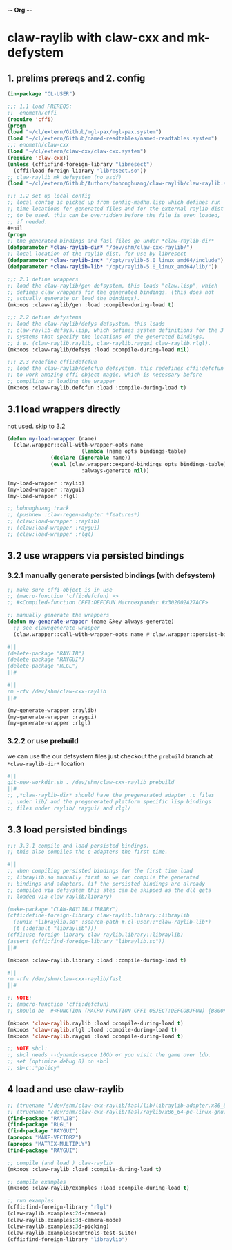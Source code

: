 -*- Org -*-

* claw-raylib with claw-cxx and mk-defystem
** 1. prelims prereqs and 2. config
#+begin_src lisp
(in-package "CL-USER")

;;; 1.1 load PREREQS:
;;  enometh/cffi
(require 'cffi)
(progn
(load "~/cl/extern/Github/mgl-pax/mgl-pax.system")
(load "~/cl/extern/Github/named-readtables/named-readtables.system")
;;; enometh/claw-cxx
(load "~/cl/extern/claw-cxx/claw-cxx.system")
(require 'claw-cxx))
(unless (cffi:find-foreign-library "libresect")
  (cffi:load-foreign-library "libresect.so"))
;; claw-raylib mk defsystem (no asdf)
(load "~/cl/extern/Github/Authors/bohonghuang/claw-raylib/claw-raylib.system")

;;; 1.2 set up local config
;; local config is picked up from config-madhu.lisp which defines run
;; time locations for generated files and for the external raylib dist
;; to be used. this can be overridden before the file is even loaded,
;; if needed.
,#+nil
(progn
;; the generated bindings and fasl files go under *claw-raylib-dir*
(defparameter *claw-raylib-dir* "/dev/shm/claw-cxx-raylib/")
;; local location of the raylib dist, for use by libresect
(defparameter *claw-raylib-inc* "/opt/raylib-5.0_linux_amd64/include")
(defparameter *claw-raylib-lib* "/opt/raylib-5.0_linux_amd64/lib/"))

;;; 2.1 define wrappers
;; load the claw-raylib/gen defsystem, this loads "claw.lisp", which
;; defines claw wrappers for the generated bindings. (this does not
;; actually generate or load the bindings).
(mk:oos :claw-raylib/gen :load :compile-during-load t)

;;; 2.2 define defystems
;; load the claw-raylib/defys defsystem. this loads
;; claw-raylib-defsys.lisp, which defines system definitions for the 3
;; systems that specify the locations of the generated bindings,
;; i.e. (claw-raylib.raylib, claw-raylib.raygui claw-raylib.rlgl).
(mk:oos :claw-raylib/defsys :load :compile-during-load nil)

;;; 2.3 redefine cffi:defcfun
;; load the claw-raylib/defcfun defsystem. this redefines cffi:defcfun
;; to work amazing cffi-object magic, which is necessary before
;; compiling or loading the wrapper
(mk:oos :claw-raylib.defcfun :load :compile-during-load t)
#+end_src

** 3.1 load wrappers directly
not used. skip to 3.2
#+begin_src lisp
(defun my-load-wrapper (name)
  (claw.wrapper::call-with-wrapper-opts name
                        (lambda (name opts bindings-table)
			  (declare (ignorable name))
			  (eval (claw.wrapper::expand-bindings opts bindings-table)))
                        :always-generate nil))

(my-load-wrapper :raylib)
(my-load-wrapper :raygui)
(my-load-wrapper :rlgl)

;; bohonghuang track
;; (pushnew :claw-regen-adapter *features*)
;; (claw:load-wrapper :raylib)
;; (claw:load-wrapper :raygui)
;; (claw:load-wrapper :rlgl)
#+end_src

** 3.2 use wrappers via persisted bindings
*** 3.2.1 manually generate persisted bindings (with defsystem)
#+begin_src lisp
;; make sure cffi-object is in use
;; (macro-function 'cffi:defcfun) =>
;; #<Compiled-function CFFI:DEFCFUN Macroexpander #x302002A27ACF>

;; manually generate the wrappers
(defun my-generate-wrapper (name &key always-generate)
  ;; see claw:generate-wrapper
  (claw.wrapper::call-with-wrapper-opts name #'claw.wrapper::persist-bindings-and-asd :always-generate always-generate))

#||
(delete-package "RAYLIB")
(delete-package "RAYGUI")
(delete-package "RLGL")
||#

#||
rm -rfv /dev/shm/claw-cxx-raylib
||#

(my-generate-wrapper :raylib)
(my-generate-wrapper :raygui)
(my-generate-wrapper :rlgl)
#+end_src

*** 3.2.2 or use prebuild
we can use the our defsystem files just checkout the =prebuild=
branch at  =*claw-raylib-dir*= location
#+begin_src lisp
#||
git-new-workdir.sh . /dev/shm/claw-cxx-raylib prebuild
||#
;; ,*claw-raylib-dir* should have the pregenerated adapter .c files
;; under lib/ and the pregenerated platform specific lisp bindings
;; files under raylib/ raygui/ and rlgl/
#+end_src

** 3.3 load persisted bindings
#+begin_src lisp
;;; 3.3.1 compile and load persisted bindings.
;; this also compiles the c-adapters the first time.

#||
;; when compiling persisted bindings for the first time load
;; libraylib.so manually first so we can compile the generated
;; bindings and adapters. (if the persisted bindings are already
;; compiled via defsystem this step can be skipped as the dll gets
;; loaded via claw-raylib/library)

(make-package "CLAW-RAYLIB.LIBRARY")
(cffi:define-foreign-library claw-raylib.library::libraylib
  (:unix "libraylib.so" :search-path #.cl-user::*claw-raylib-lib*)
  (t (:default "libraylib")))
(cffi:use-foreign-library claw-raylib.library::libraylib)
(assert (cffi:find-foreign-library "libraylib.so"))
||#

(mk:oos :claw-raylib.library :load :compile-during-load t)

#||
rm -rfv /dev/shm/claw-cxx-raylib/fasl
||#

;; NOTE:
;; (macro-function 'cffi:defcfun)
;; should be  #<FUNCTION (MACRO-FUNCTION CFFI-OBJECT:DEFCOBJFUN) {B800F77C2B}>

(mk:oos 'claw-raylib.raylib :load :compile-during-load t)
(mk:oos 'claw-raylib.rlgl :load :compile-during-load t)
(mk:oos 'claw-raylib.raygui :load :compile-during-load t)

;; NOTE sbcl:
;; sbcl needs --dynamic-sapce 10Gb or you visit the game over ldb.
;; set (optimize debug 0) on sbcl
;; sb-c::*policy*
#+end_src

** 4 load and use claw-raylib
#+begin_src lisp
;; (truename "/dev/shm/claw-cxx-raylib/fasl/lib/libraylib-adapter.x86_64-pc-linux-gnu.so")
;; (truename "/dev/shm/claw-cxx-raylib/fasl/raylib/x86_64-pc-linux-gnu.lx64fsl")
(find-package "RAYLIB")
(find-package "RLGL")
(find-package "RAYGUI")
(apropos "MAKE-VECTOR2")
(apropos "MATRIX-MULTIPLY")
(find-package "RAYGUI")

;; compile (and load ) claw-raylib
(mk:oos :claw-raylib :load :compile-during-load t)

;; compile examples
(mk:oos :claw-raylib/examples :load :compile-during-load t)

;; run examples
(cffi:find-foreign-library "rlgl")
(claw-raylib.examples:2d-camera)
(claw-raylib.examples:3d-camera-mode)
(claw-raylib.examples:3d-picking)
(claw-raylib.examples:controls-test-suite)
(cffi:find-foreign-library "libraylib")
#+end_src
